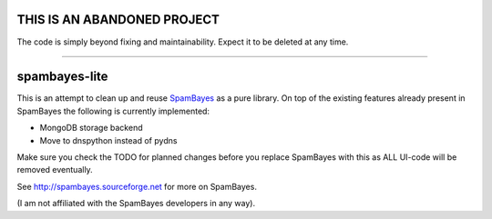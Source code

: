 ==============
THIS IS AN ABANDONED PROJECT
==============
The code is simply beyond fixing and maintainability. Expect it to be deleted at any time.

----

==============
spambayes-lite
==============

This is an attempt to clean up and reuse `SpamBayes <http://spambayes.sourceforge.net>`_ as a pure library. On top of the existing features already present in SpamBayes the following is currently implemented:

* MongoDB storage backend
* Move to dnspython instead of pydns

Make sure you check the TODO for planned changes before you replace SpamBayes with this as ALL UI-code will be removed eventually.

See http://spambayes.sourceforge.net for more on SpamBayes.

(I am not affiliated with the SpamBayes developers in any way).
